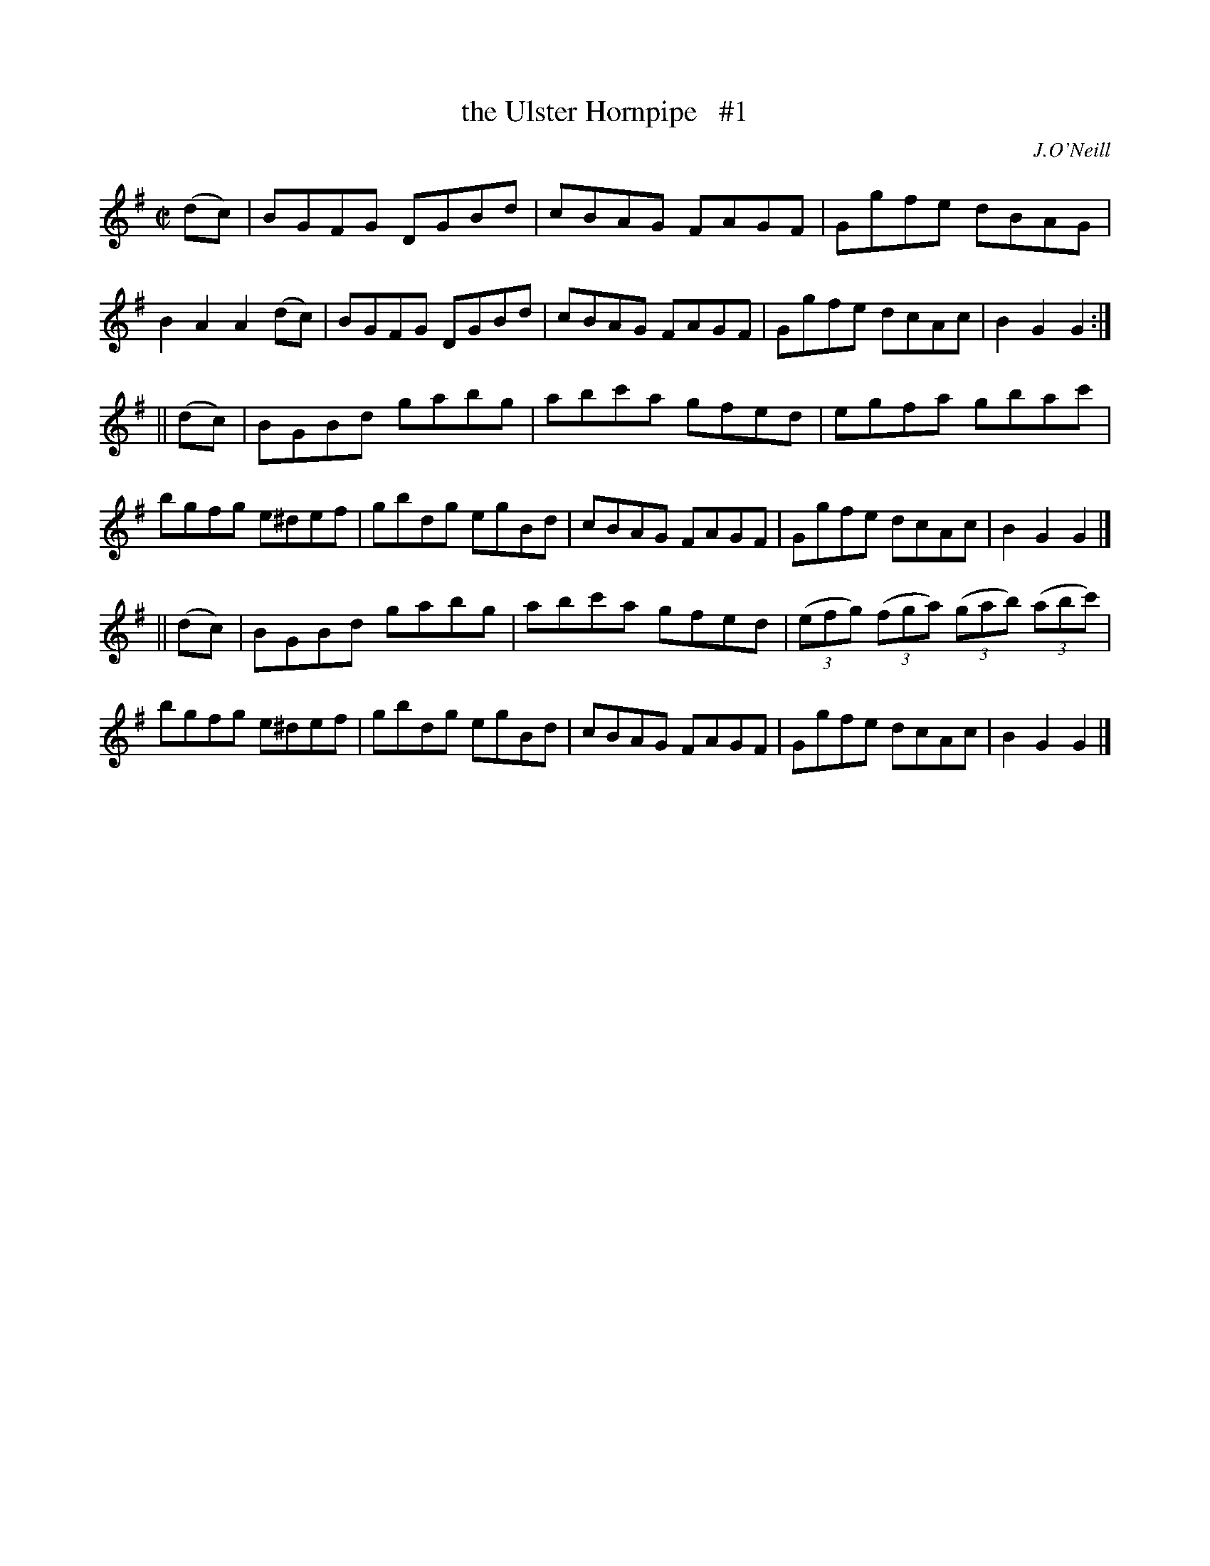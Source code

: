 X: 1599
T: the Ulster Hornpipe   #1
R: hornpipe
B: O'Neill's 1850 #1599
O: J.O'Neill
Z: Michael D. Long, 10/01/98
Z: Michael Hogan
M: C|
L: 1/8
K: G
(dc) |\
BGFG DGBd | cBAG FAGF | Ggfe dBAG | B2 A2 A2 (dc) |\
BGFG DGBd | cBAG FAGF | Ggfe dcAc | B2 G2 G2 :|
|| (dc) |\
BGBd gabg | abc'a gfed | egfa gbac' | bgfg e^def |\
gbdg egBd | cBAG FAGF | Ggfe dcAc | B2 G2 G2 |]
|| (dc) |\
BGBd gabg | abc'a gfed | (3(efg) (3(fga) (3(gab) (3(abc') | bgfg e^def |\
gbdg egBd | cBAG FAGF | Ggfe dcAc | B2 G2 G2 |]
